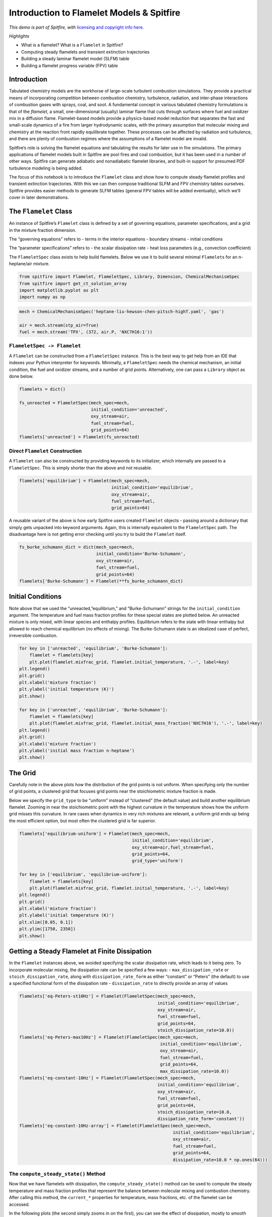 Introduction to Flamelet Models & Spitfire
==========================================

*This demo is part of Spitfire, with* `licensing and copyright info
here. <https://github.com/sandialabs/Spitfire/blob/master/license.md>`__

*Highlights*

-  What is a flamelet? What is a ``Flamelet`` in Spitfire?
-  Computing steady flamelets and transient extinction trajectories
-  Building a steady laminar flamelet model (SLFM) table
-  Building a flamelet progress variable (FPV) table

Introduction
------------

Tabulated chemistry models are the workhorse of large-scale turbulent
combustion simulations. They provide a practical means of incorporating
competition between combustion chemistry, turbulence, radiation, and
inter-phase interactions of combustion gases with sprays, coal, and
soot. A fundamental concept in various tabulated chemistry formulations
is that of the *flamelet*, a small, one-dimensional (usually) laminar
flame that cuts through surfaces where fuel and oxidizer mix in a
diffusion flame. Flamelet-based models provide a physics-based model
reduction that separates the fast and small-scale dynamics of a fire
from larger hydrodynamic scales, with the primary assumption that
molecular mixing and chemistry at the reaction front rapidly equilibrate
together. These processes can be affected by radiation and turbulence,
and there are plenty of combustion regimes where the assumptions of a
flamelet model are invalid.

Spitfire’s role is solving the flamelet equations and tabulating the
results for later use in fire simulations. The primary applications of
flamelet models built in Spitfire are pool fires and coal combustion,
but it has been used in a number of other ways. Spitfire can generate
adiabatic and nonadiabatic flamelet libraries, and built-in support for
presumed PDF turbulence modeling is being added.

The focus of this notebook is to introduce the ``Flamelet`` class and
show how to compute steady flamelet profiles and transient extinction
trajectories. With this we can then compose traditional SLFM and FPV
chemistry tables ourselves. Spitfire provides easier methods to generate
SLFM tables (general FPV tables will be added eventually), which we’ll
cover in later demonstrations.

The ``Flamelet`` Class
----------------------

An instance of Spitfire’s ``Flamelet`` class is defined by a set of
governing equations, parameter specifications, and a grid in the mixture
fraction dimension.

The “governing equations” refers to - terms in the interior equations -
boundary streams - initial conditions

The “parameter specifications” refers to - the scalar dissipation rate -
heat loss parameters (e.g., convection coefficient)

The ``FlameletSpec`` class exists to help build flamelets. Below we use
it to build several minimal ``Flamelet``\ s for an n-heptane/air
mixture.

.. code:: ipython3

    from spitfire import Flamelet, FlameletSpec, Library, Dimension, ChemicalMechanismSpec
    from spitfire import get_ct_solution_array
    import matplotlib.pyplot as plt
    import numpy as np

.. code:: ipython3

    mech = ChemicalMechanismSpec('heptane-liu-hewson-chen-pitsch-highT.yaml', 'gas')
    
    air = mech.stream(stp_air=True)
    fuel = mech.stream('TPX', (372, air.P, 'NXC7H16:1'))

``FlameletSpec -> Flamelet``
~~~~~~~~~~~~~~~~~~~~~~~~~~~~

A ``Flamelet`` can be constructed from a ``FlameletSpec`` instance. This
is the best way to get help from an IDE that indexes your Python
interpreter for keywords. Minimally, a ``FlameletSpec`` needs the
chemical mechanism, an initial condition, the fuel and oxidizer streams,
and a number of grid points. Alternatively, one can pass a ``Library``
object as done below.

.. code:: ipython3

    flamelets = dict()
    
    fs_unreacted = FlameletSpec(mech_spec=mech, 
                                initial_condition='unreacted',
                                oxy_stream=air,
                                fuel_stream=fuel,
                                grid_points=64)
    flamelets['unreacted'] = Flamelet(fs_unreacted)

Direct ``Flamelet`` Construction
~~~~~~~~~~~~~~~~~~~~~~~~~~~~~~~~

A ``Flamelet`` can also be constructed by providing keywords to its
initializer, which internally are passed to a ``FlameletSpec``. This is
simply shorter than the above and not reusable.

.. code:: ipython3

    flamelets['equilibrium'] = Flamelet(mech_spec=mech, 
                                        initial_condition='equilibrium',
                                        oxy_stream=air,
                                        fuel_stream=fuel,
                                        grid_points=64)

A reusable variant of the above is how early Spitfire users created
``Flamelet`` objects - passing around a dictionary that simply gets
unpacked into keyword arguments. Again, this is internally equivalent to
the ``FlameletSpec`` path. The disadvantage here is not getting error
checking until you try to build the ``Flamelet`` itself.

.. code:: ipython3

    fs_burke_schumann_dict = dict(mech_spec=mech, 
                                  initial_condition='Burke-Schumann',
                                  oxy_stream=air,
                                  fuel_stream=fuel,
                                  grid_points=64)
    flamelets['Burke-Schumann'] = Flamelet(**fs_burke_schumann_dict)

Initial Conditions
------------------

Note above that we used the “unreacted,”equilibrium,” and
“Burke-Schumann” strings for the ``initial_condition`` argument. The
temperature and fuel mass fraction profiles for these special states are
plotted below. An unreacted mixture is only mixed, with linear species
and enthalpy profiles. Equilibrium refers to the state with linear
enthalpy but allowed to reach chemical equilibrium (no effects of
mixing). The Burke-Schumann state is an idealized case of perfect,
irreversible combustion.

.. code:: ipython3

    for key in ['unreacted', 'equilibrium', 'Burke-Schumann']:
        flamelet = flamelets[key]
        plt.plot(flamelet.mixfrac_grid, flamelet.initial_temperature, '.-', label=key)
    plt.legend()
    plt.grid()
    plt.xlabel('mixture fraction')
    plt.ylabel('initial temperature (K)')
    plt.show()
    
    for key in ['unreacted', 'equilibrium', 'Burke-Schumann']:
        flamelet = flamelets[key]
        plt.plot(flamelet.mixfrac_grid, flamelet.initial_mass_fraction('NXC7H16'), '.-', label=key)
    plt.legend()
    plt.grid()
    plt.xlabel('mixture fraction')
    plt.ylabel('initial mass fraction n-heptane')
    plt.show()



.. image:: introduction_to_flamelets_files/introduction_to_flamelets_12_0.png



.. image:: introduction_to_flamelets_files/introduction_to_flamelets_12_1.png


The Grid
--------

Carefully note in the above plots how the distribution of the grid
points is not uniform. When specifying only the number of grid points, a
clustered grid that focuses grid points near the stoichiometric mixture
fraction is made.

Below we specify the ``grid_type`` to be “uniform” instead of
“clustered” (the default value) and build another equilibrium flamelet.
Zooming in near the stoichiometric point with the highest curvature in
the temperature shows how the uniform grid misses this curvature. In
rare cases when dynamics in very rich mixtures are relevant, a uniform
grid ends up being the most efficient option, but most often the
clustered grid is far superior.

.. code:: ipython3

    flamelets['equilibrium-uniform'] = Flamelet(mech_spec=mech, 
                                                initial_condition='equilibrium',
                                                oxy_stream=air,fuel_stream=fuel,
                                                grid_points=64,
                                                grid_type='uniform')
    
    for key in ['equilibrium', 'equilibrium-uniform']:
        flamelet = flamelets[key]
        plt.plot(flamelet.mixfrac_grid, flamelet.initial_temperature, '.-', label=key)
    plt.legend()
    plt.grid()
    plt.xlabel('mixture fraction')
    plt.ylabel('initial temperature (K)')
    plt.xlim([0.05, 0.1])
    plt.ylim([1750, 2350])
    plt.show()



.. image:: introduction_to_flamelets_files/introduction_to_flamelets_14_0.png


Getting a Steady Flamelet at Finite Dissipation
-----------------------------------------------

In the ``Flamelet`` instances above, we avoided specifying the scalar
dissipation rate, which leads to it being zero. To incorporate molecular
mixing, the dissipation rate can be specified a few ways: -
``max_dissipation_rate`` or ``stoich_dissipation_rate``, along with
``dissipation_rate_form`` as either “constant” or “Peters” (the default)
to use a specified functional form of the dissipation rate -
``dissipation_rate`` to directly provide an array of values

.. code:: ipython3

    flamelets['eq-Peters-st10Hz'] = Flamelet(FlameletSpec(mech_spec=mech, 
                                                          initial_condition='equilibrium',
                                                          oxy_stream=air,
                                                          fuel_stream=fuel,
                                                          grid_points=64,
                                                          stoich_dissipation_rate=10.0))
    flamelets['eq-Peters-max10Hz'] = Flamelet(FlameletSpec(mech_spec=mech, 
                                                           initial_condition='equilibrium',
                                                           oxy_stream=air,
                                                           fuel_stream=fuel,
                                                           grid_points=64,
                                                           max_dissipation_rate=10.0))
    flamelets['eq-constant-10Hz'] = Flamelet(FlameletSpec(mech_spec=mech, 
                                                          initial_condition='equilibrium',
                                                          oxy_stream=air,
                                                          fuel_stream=fuel,
                                                          grid_points=64,
                                                          stoich_dissipation_rate=10.0,
                                                          dissipation_rate_form='constant'))
    flamelets['eq-constant-10Hz-array'] = Flamelet(FlameletSpec(mech_spec=mech, 
                                                                initial_condition='equilibrium',
                                                                oxy_stream=air,
                                                                fuel_stream=fuel,
                                                                grid_points=64,
                                                                dissipation_rate=10.0 * np.ones(64)))

The ``compute_steady_state()`` Method
~~~~~~~~~~~~~~~~~~~~~~~~~~~~~~~~~~~~~

Now that we have flamelets with dissipation, the
``compute_steady_state()`` method can be used to compute the steady
temperature and mass fraction profiles that represent the balance
between molecular mixing and combustion chemistry. After calling this
method, the ``current_*`` properties for temperature, mass fractions,
etc. of the flamelet can be accessed.

In the following plots (the second simply zooms in on the first), you
can see the effect of dissipation, mostly to smooth out the equilibrium
profile as chemistry is balanced by mixing.

.. code:: ipython3

    for key in ['eq-Peters-st10Hz', 'eq-Peters-max10Hz', 'eq-constant-10Hz-array', 'eq-constant-10Hz']:
        flamelets[key].compute_steady_state()
    
        
    for key in ['unreacted', 'equilibrium', 'Burke-Schumann'] + \
               ['eq-Peters-st10Hz', 'eq-Peters-max10Hz', 'eq-constant-10Hz-array', 'eq-constant-10Hz']:
        flamelet = flamelets[key]
        plt.plot(flamelet.mixfrac_grid, flamelet.current_temperature, label=key)
    plt.legend()
    plt.grid()
    plt.xlabel('mixture fraction')
    plt.ylabel('temperature (K)')
    plt.show()
    
    for key in ['unreacted', 'equilibrium', 'Burke-Schumann'] + \
               ['eq-Peters-st10Hz', 'eq-Peters-max10Hz', 'eq-constant-10Hz-array', 'eq-constant-10Hz']:
        flamelet = flamelets[key]
        plt.plot(flamelet.mixfrac_grid, flamelet.current_temperature, label=key)
    plt.legend()
    plt.grid()
    plt.xlabel('mixture fraction')
    plt.ylabel('temperature (K)')
    plt.xlim([0.04, 0.2])
    plt.ylim([1000, 2500])
    plt.show()



.. image:: introduction_to_flamelets_files/introduction_to_flamelets_18_0.png



.. image:: introduction_to_flamelets_files/introduction_to_flamelets_18_1.png


Transient Extinction
--------------------

Now we’re going to solve the transient flamelet equations to look in
detail at strain-induced extinction of a flamelet initially at chemical
equilibrium. The plots below show the transition from the equilibrium
profiles to the extinguished state.

.. code:: ipython3

    flamelet = Flamelet(FlameletSpec(mech_spec=mech, 
                                     initial_condition='equilibrium',
                                     oxy_stream=air,
                                     fuel_stream=fuel,
                                     grid_points=64,
                                     stoich_dissipation_rate=1.e3))
    
    output = flamelet.integrate_to_steady(write_log=True, first_time_step=1e-9)


.. parsed-literal::

    
     2024-03-15 15:00 : Spitfire running case with method: Kennedy/Carpenter ESDIRK64


.. parsed-literal::

    
    |number of  | simulation | time step  | diff. eqn. | total cpu  | cput per |
    |time steps | time (s)   | size (s)   | |residual| | time (s)   | step (ms)|
    ---------------------------------------------------------------------------|
    | 100       | 9.26e-07   | 2.95e-08   | 2.60e+05   | 2.05e+00   | 2.05e+01 |
    | 200       | 9.93e-06   | 1.85e-07   | 4.78e+04   | 4.93e+00   | 2.46e+01 |
    | 300       | 3.51e-05   | 5.35e-07   | 1.19e+04   | 8.08e+00   | 2.69e+01 |
    | 400       | 1.71e-04   | 3.02e-06   | 1.04e+02   | 1.11e+01   | 2.78e+01 |
    
    Integration successfully completed!
    
    Statistics:
    - number of time steps : 441
    - final simulation time: 0.0005785683448238627
    - smallest time step   : 1e-09
    - average time step    : 1.3119463601448133e-06
    - largest time step    : 3.645598666367488e-05
    
      CPU time
    - total    (s) : 1.261241e+01
    - per step (ms): 2.859956e+01
    
      Nonlinear iterations
    - total   : 11358
    - per step: 25.8
    
      Linear iterations
    - total     : 11358
    - per step  : 25.8
    - per nliter: 1.0
    
      Jacobian setups
    - total     : 156
    - steps per : 2.8
    - nliter per: 72.8
    - liter per : 72.8
    
     2024-03-15 15:01 : Spitfire finished in 1.26124073e+01 seconds!
    


.. code:: ipython3

    plt.plot(output.mixture_fraction_values, output['temperature'].T[:, ::10])
    plt.plot(output.mixture_fraction_values, output['temperature'].T[:, 0], 'b-')
    plt.plot(output.mixture_fraction_values, output['temperature'].T[:, -1], 'k-')
    plt.grid()
    plt.xlabel('mixture fraction')
    plt.ylabel('temperature (K)')
    plt.show()
    
    plt.plot(output.mixture_fraction_values, output['mass fraction NXC7H16'].T[:, ::10])
    plt.plot(output.mixture_fraction_values, output['mass fraction NXC7H16'].T[:, 0], 'b-')
    plt.plot(output.mixture_fraction_values, output['mass fraction NXC7H16'].T[:, -1], 'k-')
    plt.grid()
    plt.xlabel('mixture fraction')
    plt.ylabel('mass fraction n-heptane')
    plt.show()
    
    
    plt.plot(output.mixture_fraction_values, output['mass fraction OH'].T[:, ::10])
    plt.plot(output.mixture_fraction_values, output['mass fraction OH'].T[:, 0], 'b-')
    plt.plot(output.mixture_fraction_values, output['mass fraction OH'].T[:, -1], 'k-')
    plt.grid()
    plt.xlabel('mixture fraction')
    plt.ylabel('mass fraction OH')
    plt.show()




.. image:: introduction_to_flamelets_files/introduction_to_flamelets_21_0.png



.. image:: introduction_to_flamelets_files/introduction_to_flamelets_21_1.png



.. image:: introduction_to_flamelets_files/introduction_to_flamelets_21_2.png


Parameter Continuation, Transient Extinction, and Progress Variable Tabulation
------------------------------------------------------------------------------

Now we combine the main ideas from this notebook to generate a steady
and transient extinction trajectory for our n-heptane/air mixture. We’ll
do parameter continuation in the stoichiometric dissipation rate until
we get near extinction, and then we’ll jump the dissipation rate and
capture the transient extinction event. Building atop this, we’ll
transform the steady and transient libraries into a single library built
atop the mixture fraction and the stoichiometric value of a progress
variable chosen as the mass fraction of CO2. This requires the source
term of CO2, which we compute with Cantera, leveraging Spitfire’s
``get_ct_solution_array()`` method.

Below the ``slfm_lib`` variable is made one value of
:math:`\chi_{\rm st}` at a time. As with standard SLFM, the extinction
dynamics are not included in the table.

.. code:: ipython3

    chi_values = np.logspace(-3, 2, 17)
    fs0 = FlameletSpec(mech_spec=mech, 
                       initial_condition='equilibrium',
                       oxy_stream=air,
                       fuel_stream=fuel,
                       grid_points=64,
                       stoich_dissipation_rate=chi_values[0])
    z_values = Flamelet(fs0).mixfrac_grid
    
    slfm_lib = Library(Dimension('mixture_fraction', z_values),
                       Dimension('dissipation_rate_stoich', chi_values, log_scaled=True))
    slfm_lib['temperature'] = slfm_lib.get_empty_dataset()
    slfm_lib['pressure'] = slfm_lib.get_empty_dataset()
    for s in mech.species_names:
        slfm_lib[f'mass fraction {s}'] = slfm_lib.get_empty_dataset()
    slfm_lib.extra_attributes['mech_spec'] = mech
    
    print(f'{"chi_st (Hz)":>12} | {"T_max (K)":<12}')
    print('-' * 27)
    
    for idx, chi_st in enumerate(chi_values):
        
        fs = fs0 if idx == 0 else FlameletSpec(library_slice=steady_lib, stoich_dissipation_rate=chi_st)
        f = Flamelet(fs)
        steady_lib = f.compute_steady_state()
        
        print(f'{chi_st:>12.1e} | {steady_lib["temperature"].max():<12.1f}')
        
        for prop in steady_lib.props:
            slfm_lib[prop][:, idx] = steady_lib[prop]
    print('-' * 27)
    
    fse = FlameletSpec(library_slice=slfm_lib[:, -1], stoich_dissipation_rate=chi_values[-1] * 10.)
    fext = Flamelet(fse)
    
    ext_lib = fext.integrate_to_steady(write_log=True)


.. parsed-literal::

     chi_st (Hz) | T_max (K)   
    ---------------------------


.. parsed-literal::

         1.0e-03 | 2237.9      
         2.1e-03 | 2233.3      
         4.2e-03 | 2225.9      
         8.7e-03 | 2215.1      
         1.8e-02 | 2200.7      
         3.7e-02 | 2182.8      
         7.5e-02 | 2161.6      
         1.5e-01 | 2138.5      
         3.2e-01 | 2117.9      
         6.5e-01 | 2092.6      
         1.3e+00 | 2069.1      
         2.7e+00 | 2038.9      
         5.6e+00 | 2001.7      
         1.2e+01 | 1961.1      
         2.4e+01 | 1910.2      
         4.9e+01 | 1840.0      
         1.0e+02 | 1729.9      
    ---------------------------
    
     2024-03-15 15:01 : Spitfire running case with method: Kennedy/Carpenter ESDIRK64
    
    |number of  | simulation | time step  | diff. eqn. | total cpu  | cput per |
    |time steps | time (s)   | size (s)   | |residual| | time (s)   | step (ms)|
    ---------------------------------------------------------------------------|
    | 100       | 9.75e-06   | 1.42e-07   | 4.23e+04   | 3.13e+00   | 3.13e+01 |
    | 200       | 2.68e-05   | 4.88e-07   | 1.63e+04   | 6.46e+00   | 3.23e+01 |
    | 300       | 1.37e-04   | 2.23e-06   | 3.77e+02   | 9.97e+00   | 3.32e+01 |
    
    Integration successfully completed!
    
    Statistics:
    - number of time steps : 356
    - final simulation time: 0.0006127058998654938
    - smallest time step   : 2.5051515715328323e-08
    - average time step    : 1.7210839883862185e-06
    - largest time step    : 3.957011632481511e-05
    
      CPU time
    - total    (s) : 1.150595e+01
    - per step (ms): 3.232008e+01
    
      Nonlinear iterations
    - total   : 10118
    - per step: 28.4
    
      Linear iterations
    - total     : 10118
    - per step  : 28.4
    - per nliter: 1.0
    
      Jacobian setups
    - total     : 185
    - steps per : 1.9
    - nliter per: 54.7
    - liter per : 54.7
    
     2024-03-15 15:01 : Spitfire finished in 1.15059470e+01 seconds!
    


.. code:: ipython3

    plt.plot(slfm_lib.mixture_fraction_values, slfm_lib['temperature'], 'b')
    plt.plot(ext_lib.mixture_fraction_values, ext_lib['temperature'].T[:, ::18], 'c')
    plt.grid()
    plt.xlabel('mixture fraction')
    plt.ylabel('temperature (K)')
    plt.show()



.. image:: introduction_to_flamelets_files/introduction_to_flamelets_24_0.png


To combine the libraries and prepare for progress variable
identification, we first simply map onto :math:`\chi_{\rm st}(1+t)`,
where :math:`t` is the extinction time, for the second dimension to
ensure uniqueness.

.. code:: ipython3

    t_step = 18  # just to reduce the data size a little
    t_values_step = ext_lib.time_values[1::t_step]
    chi_opt = np.hstack((chi_values, chi_values[-1] *(1. + t_values_step)))
    
    combined_lib = Library(Dimension('mixture_fraction', z_values), Dimension('chi_opt', chi_opt))
    
    for prop in slfm_lib.props:
        combined_lib[prop] = combined_lib.get_empty_dataset()
        combined_lib[prop][:, :chi_values.size] = slfm_lib[prop][:, :chi_values.size]
        combined_lib[prop][:, chi_values.size:] = ext_lib[prop][1::t_step, :].T
    
    plt.plot(combined_lib.mixture_fraction_values, combined_lib['temperature'], 'g')
    plt.grid()
    plt.xlabel('mixture fraction')
    plt.ylabel('temperature (K)')
    plt.show()



.. image:: introduction_to_flamelets_files/introduction_to_flamelets_26_0.png


Now we build one-dimensional interpolation to compute stoichiometric
values of every tabulated property over the combined second dimension.
These will be used to define a progress variable.

.. code:: ipython3

    from scipy.interpolate import interp1d
    
    stoich_values = Library(Dimension('chi_opt', chi_opt))
    z_st = mech.stoich_mixture_fraction(fuel, air)
    
    for prop in combined_lib.props:
        stoich_values[prop] = stoich_values.get_empty_dataset()
        stoich_values[prop] = interp1d(combined_lib.mixture_fraction_values, 
                                       combined_lib[prop],
                                       axis=0)(z_st)

.. code:: ipython3

    for s in ['CO2', 'H2O', 'CO']:
        plt.plot(stoich_values[f'temperature'], stoich_values[f'mass fraction {s}'], label=s)
    plt.grid()
    plt.xlabel('stoich. temperature (K)')
    plt.ylabel('stoich. mass fraction')
    plt.legend()
    plt.show()



.. image:: introduction_to_flamelets_files/introduction_to_flamelets_29_0.png


The above shows that CO2 and H2O, unlike CO, are admissible progress
variables as they vary monotonically from the high-temperature
equilibrium state to the extinguished state. Linear combinations of mass
fractions could be employed, but here we’ll keep things simple and just
use CO2.

.. code:: ipython3

    Y_CO2_st = stoich_values[f'mass fraction CO2']
    Y_CO2_st_scaled = (Y_CO2_st - Y_CO2_st.min()) / (Y_CO2_st.max() - Y_CO2_st.min())
    
    progvar_lib = Library(Dimension('mixture_fraction', z_values),
                          Dimension('scaled_st_Y_CO2', Y_CO2_st_scaled))
    
    for prop in combined_lib.props:
        progvar_lib[prop] = combined_lib[prop]

.. code:: ipython3

    plt.contourf(progvar_lib.mixture_fraction_grid,
                 progvar_lib.scaled_st_Y_CO2_grid,
                 progvar_lib['temperature'],
                 cmap='afmhot')
    plt.xlabel('$Z$')
    plt.ylabel('$C_{\\rm st}$')
    plt.colorbar()
    plt.show()



.. image:: introduction_to_flamelets_files/introduction_to_flamelets_32_0.png


A requirement for the FPV tabulation is to tabulate the source term of
the progress variable. While Spitfire computes chemical source terms and
much more in order to solve flamelet problems, the most convenient way
of getting reaction rates and other thermochemical properties is to use
Cantera. For this, ``get_ct_solution_array``, which takes a mechanism
and library, can be used to obtain a ``SolutionArray`` object from
Cantera which acts like a single thermochemical state but loops over a
large number behind the scenes. So we can simply call
``net_production_rates`` to get the molar species production rates, and
then reshape them into the library.

.. code:: ipython3

    ct_array, lib_shape = get_ct_solution_array(mech, progvar_lib)
    
    co2_idx = mech.species_index('CO2')
    co2_mw = mech.molecular_weight('CO2')
    
    progvar_lib['prod rate CO2'] = co2_mw * ct_array.net_production_rates[:, co2_idx].reshape(lib_shape)
    progvar_lib['C source'] = progvar_lib['prod rate CO2'] / (Y_CO2_st.max() - Y_CO2_st.min())

.. code:: ipython3

    plt.contourf(progvar_lib.mixture_fraction_grid,
                 progvar_lib.scaled_st_Y_CO2_grid,
                 progvar_lib['C source'],
                 cmap='coolwarm')
    plt.colorbar()
    plt.xlabel('$Z$')
    plt.ylabel('$C_{\\rm st}$')
    plt.show()



.. image:: introduction_to_flamelets_files/introduction_to_flamelets_35_0.png


Conclusions
-----------

In this demonstration we’ve covered the basics of specifying a flamelet
model with initialization options, dissipation rate forms, and grid
types. Following this we solved the steady and transient flamelet
equations, ultimately performing parameter continuation to build an SLFM
library, and combined with a transient extinction calculation to build
an FPV library.

